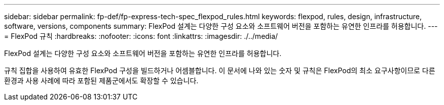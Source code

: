 ---
sidebar: sidebar 
permalink: fp-def/fp-express-tech-spec_flexpod_rules.html 
keywords: flexpod, rules, design, infrastructure, software, versions, components 
summary: FlexPod 설계는 다양한 구성 요소와 소프트웨어 버전을 포함하는 유연한 인프라를 허용합니다. 
---
= FlexPod 규칙
:hardbreaks:
:nofooter: 
:icons: font
:linkattrs: 
:imagesdir: ./../media/


FlexPod 설계는 다양한 구성 요소와 소프트웨어 버전을 포함하는 유연한 인프라를 허용합니다.

규칙 집합을 사용하여 유효한 FlexPod 구성을 빌드하거나 어셈블합니다. 이 문서에 나와 있는 숫자 및 규칙은 FlexPod의 최소 요구사항이므로 다른 환경과 사용 사례에 따라 포함된 제품군에서도 확장할 수 있습니다.
